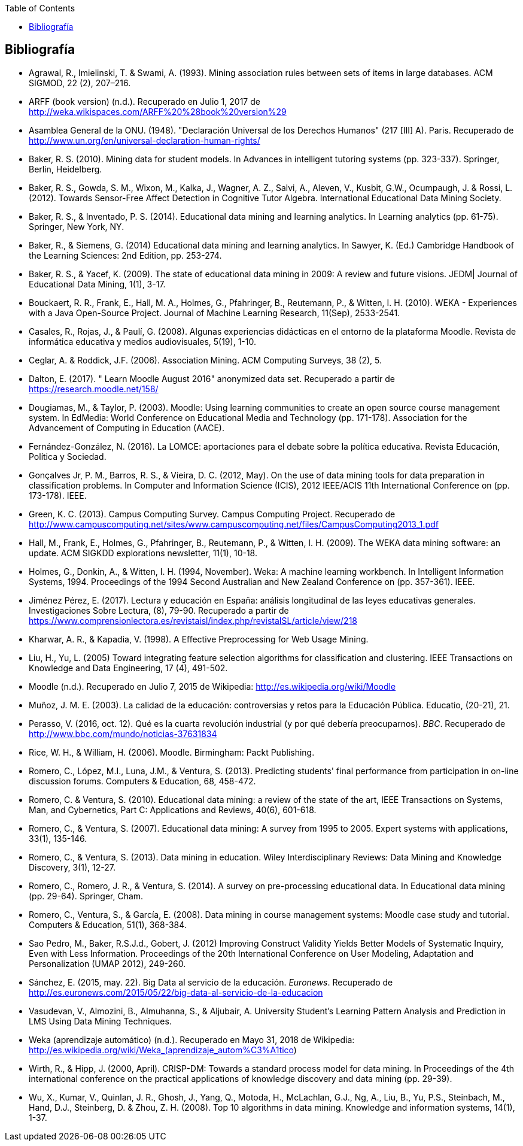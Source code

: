 // Configuración github
ifdef::env-github[]
:tip-caption: :bulb:
:note-caption: :information_source:
:important-caption: :heavy_exclamation_mark:
:caution-caption: :fire:
:warning-caption: :warning:
endif::[]

ifndef::included[]
:toc:

toc::[]

== Bibliografía

endif::[]

// Deben estar en orden alfabético


* Agrawal, R., Imielinski, T. &  Swami, A. (1993). Mining association rules between sets of items in large databases. ACM SIGMOD, 22 (2), 207–216.
* ARFF (book version) (n.d.). Recuperado en Julio 1, 2017 de http://weka.wikispaces.com/ARFF%20%28book%20version%29
* Asamblea General de la ONU. (1948). "Declaración Universal de los Derechos Humanos" (217 [III] A). Paris. Recuperado de http://www.un.org/en/universal-declaration-human-rights/
* Baker, R. S. (2010). Mining data for student models. In Advances in intelligent tutoring systems (pp. 323-337). Springer, Berlin, Heidelberg.
* Baker, R. S., Gowda, S. M., Wixon, M., Kalka, J., Wagner, A. Z., Salvi, A., Aleven, V., Kusbit, G.W., Ocumpaugh, J. & Rossi, L. (2012). Towards Sensor-Free Affect Detection in Cognitive Tutor Algebra. International Educational Data Mining Society.
* Baker, R. S., & Inventado, P. S. (2014). Educational data mining and learning analytics. In Learning analytics (pp. 61-75). Springer, New York, NY.
* Baker, R., & Siemens, G. (2014) Educational data mining and learning analytics. In Sawyer, K. (Ed.) Cambridge Handbook of the Learning Sciences: 2nd Edition, pp. 253-274.
* Baker, R. S., & Yacef, K. (2009). The state of educational data mining in 2009: A review and future visions. JEDM| Journal of Educational Data Mining, 1(1), 3-17.

// https://jedm.educationalData Mining.org/index.php/JEDM/article/download/8/2
* Bouckaert, R. R., Frank, E., Hall, M. A., Holmes, G., Pfahringer, B., Reutemann, P., & Witten, I. H. (2010). WEKA - Experiences with a Java Open-Source Project. Journal of Machine Learning Research, 11(Sep), 2533-2541.
// http://www.jmlr.org/papers/volume11/bouckaert10a/bouckaert10a.pdf
* Casales, R., Rojas, J., & Paulí, G. (2008). Algunas experiencias didácticas en el entorno de la plataforma Moodle. Revista de informática educativa y medios audiovisuales, 5(19), 1-10.
// http://laboratorios.fi.uba.ar/lie/Revista/Articulos/050510/A1mar2008.pdf
* Ceglar, A. & Roddick, J.F. (2006). Association Mining. ACM Computing Surveys, 38 (2), 5.
* Dalton, E. (2017). " Learn Moodle August 2016" anonymized data set. Recuperado a partir de https://research.moodle.net/158/
* Dougiamas, M., & Taylor, P. (2003). Moodle: Using learning communities to create an open source course management system. In EdMedia: World Conference on Educational Media and Technology (pp. 171-178). Association for the Advancement of Computing in Education (AACE).
// http://researchrepository.murdoch.edu.au/id/eprint/36645/1/Moodle%20Create.pdf
* Fernández-González, N. (2016). La LOMCE: aportaciones para el debate sobre la política educativa. Revista Educación, Política y Sociedad.
* Gonçalves Jr, P. M., Barros, R. S., & Vieira, D. C. (2012, May). On the use of data mining tools for data preparation in classification problems. In Computer and Information Science (ICIS), 2012 IEEE/ACIS 11th International Conference on (pp. 173-178). IEEE.
// https://www.computer.org/csdl/proceedings/icis/2012/1536/00/06211093.pdf
* Green, K. C. (2013). Campus Computing Survey. Campus Computing Project. Recuperado de http://www.campuscomputing.net/sites/www.campuscomputing.net/files/CampusComputing2013_1.pdf
* Hall, M., Frank, E., Holmes, G., Pfahringer, B., Reutemann, P., & Witten, I. H. (2009). The WEKA data mining software: an update. ACM SIGKDD explorations newsletter, 11(1), 10-18.
// https://www.researchgate.net/profile/Mark_Hall6/publication/221900777_The_WEKA_data_mining_software_An_update/links/09e41507f01ad2a029000000.pdf
* Holmes, G., Donkin, A., & Witten, I. H. (1994, November). Weka: A machine learning workbench. In Intelligent Information Systems, 1994. Proceedings of the 1994 Second Australian and New Zealand Conference on (pp. 357-361). IEEE.
// https://researchcommons.waikato.ac.nz/bitstream/handle/10289/1138/uow-cs-wp-1994-09.pdf?sequence=1
* Jiménez Pérez, E. (2017). Lectura y educación en España: análisis longitudinal de las leyes educativas generales. Investigaciones Sobre Lectura, (8), 79-90. Recuperado a partir de https://www.comprensionlectora.es/revistaisl/index.php/revistaISL/article/view/218
* Kharwar, A. R., & Kapadia, V. (1998). A Effective Preprocessing for Web Usage Mining.
* Liu, H., Yu, L. (2005) Toward integrating feature selection algorithms for classification and clustering. IEEE Transactions on Knowledge and Data Engineering, 17 (4), 491-502.
* Moodle (n.d.). Recuperado en Julio 7, 2015 de Wikipedia: http://es.wikipedia.org/wiki/Moodle
* Muñoz, J. M. E. (2003). La calidad de la educación: controversias y retos para la Educación Pública. Educatio, (20-21), 21.
* Perasso, V. (2016, oct. 12). Qué es la cuarta revolución industrial (y por qué debería preocuparnos). _BBC_. Recuperado de http://www.bbc.com/mundo/noticias-37631834
* Rice, W. H., & William, H. (2006). Moodle. Birmingham: Packt Publishing.
// http://ead.iesgo.edu.br/file.php/1/apostilas/Moodle_Sample_e-book.pdf
// http://roa.ult.edu.cu/bitstream/123456789/568/1/Moodle%2520-%2520E-Learning%2520Course%2520Development%2520(2006)%2520-%2520Bbl.pdf
* Romero, C., López, M.I., Luna, J.M., & Ventura, S. (2013). Predicting students' final performance from participation in on-line discussion forums. Computers & Education, 68, 458-472.
* Romero, C. & Ventura, S. (2010). Educational data mining: a review of the state of the art, IEEE Transactions on Systems, Man, and Cybernetics, Part C: Applications and Reviews, 40(6), 601-618.
* Romero, C., & Ventura, S. (2007). Educational data mining: A survey from 1995 to 2005. Expert systems with applications, 33(1), 135-146.
* Romero, C., & Ventura, S. (2013). Data mining in education. Wiley Interdisciplinary Reviews: Data Mining and Knowledge Discovery, 3(1), 12-27.

// https://pdfs.semanticscholar.org/c73b/0424e1a4ab2574cfce2e41c505f71f46940e.pdf
* Romero, C., Romero, J. R., & Ventura, S. (2014). A survey on pre-processing educational data. In Educational data mining (pp. 29-64). Springer, Cham.
// https://s3.amazonaws.com/academia.edu.documents/46925768/A_Survey_on_Pre-Processing_Educational_D20160630-14564-9nvrl.pdf?AWSAccessKeyId=AKIAIWOWYYGZ2Y53UL3A&Expires=1530212868&Signature=Inhi%2BqKySbbQDe3h2UzKcsyx1KU%3D&response-content-disposition=inline%3B%20filename%3DA_Survey_on_Pre-Processing_Educational_D.pdf
* Romero, C., Ventura, S., & García, E. (2008). Data mining in course management systems: Moodle case study and tutorial. Computers & Education, 51(1), 368-384.
// https://s3.amazonaws.com/academia.edu.documents/6404764/romero-ventura-garcia-ce.pdf?AWSAccessKeyId=AKIAIWOWYYGZ2Y53UL3A&Expires=1530890364&Signature=f%2FKTJoHNYjlF26Sz5o4k%2BGXdwvQ%3D&response-content-disposition=inline%3B%20filename%3DData_mining_in_course_management_systems.pdf
* Sao Pedro, M., Baker, R.S.J.d., Gobert, J. (2012) Improving Construct Validity Yields Better Models of Systematic Inquiry, Even with Less Information. Proceedings of the 20th International Conference on User Modeling, Adaptation and Personalization (UMAP 2012), 249-260.
* Sánchez, E. (2015, may. 22). Big Data al servicio de la educación. _Euronews_. Recuperado de http://es.euronews.com/2015/05/22/big-data-al-servicio-de-la-educacion
* Vasudevan, V., Almozini, B., Almuhanna, S., & Aljubair, A. University Student’s Learning Pattern Analysis and Prediction in LMS Using Data Mining Techniques.
* Weka (aprendizaje automático) (n.d.). Recuperado en Mayo 31, 2018 de Wikipedia: http://es.wikipedia.org/wiki/Weka_(aprendizaje_autom%C3%A1tico)
* Wirth, R., & Hipp, J. (2000, April). CRISP-DM: Towards a standard process model for data mining. In Proceedings of the 4th international conference on the practical applications of knowledge discovery and data mining (pp. 29-39).

* Wu, X., Kumar, V., Quinlan, J. R., Ghosh, J., Yang, Q., Motoda, H., McLachlan, G.J., Ng, A., Liu, B., Yu, P.S., Steinbach, M., Hand, D.J., Steinberg, D. & Zhou, Z. H. (2008). Top 10 algorithms in data mining. Knowledge and information systems, 14(1), 1-37.

// http://www.realtechsupport.org/UB/CM/algorithms/Wu_10Algorithms_2008.pdf

// http://citeseerx.ist.psu.edu/viewdoc/download?doi=10.1.1.198.5133&rep=rep1&type=pdf
// http://citeseerx.ist.psu.edu/viewdoc/download?doi=10.1.1.198.5133&rep=rep1&type=pdf


// http://citeseerx.ist.psu.edu/viewdoc/download?doi=10.1.1.103.702&rep=rep1&type=pdf
